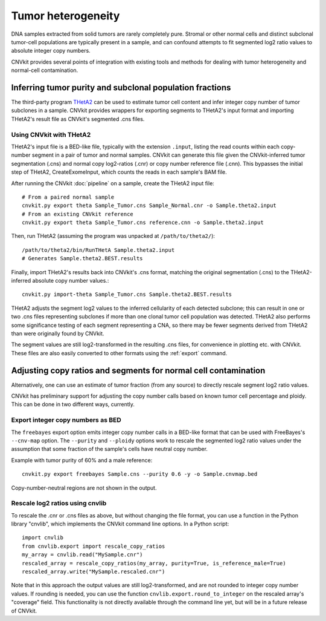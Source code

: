 Tumor heterogeneity
===================

DNA samples extracted from solid tumors are rarely completely pure. Stromal or
other normal cells and distinct subclonal tumor-cell populations are typically
present in a sample, and can confound attempts to fit segmented log2 ratio
values to absolute integer copy numbers.

CNVkit provides several points of integration with existing tools and methods
for dealing with tumor heterogeneity and normal-cell contamination.


Inferring tumor purity and subclonal population fractions
---------------------------------------------------------

The third-party program `THetA2 <http://compbio.cs.brown.edu/projects/theta/>`_
can be used to estimate tumor cell content and infer integer copy number of
tumor subclones in a sample.  CNVkit provides wrappers for exporting segments to
THetA2's input format and importing THetA2's result file as CNVkit's segmented
.cns files.

.. We are also working on similar wrappers for related programs including PyLOH.

Using CNVkit with THetA2
````````````````````````

THetA2's input file is a BED-like file, typically with the extension ``.input``,
listing the read counts  within each copy-number segment in a pair of tumor and
normal samples.
CNVkit can generate this file given the CNVkit-inferred tumor segmentation
(.cns) and normal copy log2-ratios (.cnr) or copy number reference file (.cnn).
This bypasses the initial step of THetA2, CreateExomeInput, which counts the
reads in each sample's BAM file.

After running the CNVkit :doc:`pipeline` on a sample, create the THetA2 input file::

    # From a paired normal sample
    cnvkit.py export theta Sample_Tumor.cns Sample_Normal.cnr -o Sample.theta2.input
    # From an existing CNVkit reference
    cnvkit.py export theta Sample_Tumor.cns reference.cnn -o Sample.theta2.input

Then, run THetA2 (assuming the program was unpacked at ``/path/to/theta2/``)::

    /path/to/theta2/bin/RunTHetA Sample.theta2.input
    # Generates Sample.theta2.BEST.results

Finally, import THetA2's results back into CNVkit's .cns format, matching the
original segmentation (.cns) to the THetA2-inferred absolute copy number
values.::

    cnvkit.py import-theta Sample_Tumor.cns Sample.theta2.BEST.results

THetA2 adjusts the segment log2 values to the inferred cellularity of each
detected subclone; this can result in one or two .cns files representing
subclones if more than one clonal tumor cell population was detected. THetA2
also performs some significance testing of each segment representing a CNA, so
there may be fewer segments derived from THetA2 than were originally found by
CNVkit.

The segment values are still log2-transformed in the resulting .cns files, for
convenience in plotting etc. with CNVkit. These files are also easily converted
to other formats using the :ref:`export` command.


Adjusting copy ratios and segments for normal cell contamination
----------------------------------------------------------------

Alternatively, one can use an estimate of tumor fraction (from any source) to
directly rescale segment log2 ratio values.

CNVkit has preliminary support for adjusting the copy number calls based on
known tumor cell percentage and ploidy. This can be done in two different
ways, currently.

Export integer copy numbers as BED
``````````````````````````````````

The ``freebayes`` export option emits integer copy number calls in a BED-like
format that can be used with FreeBayes's ``--cnv-map`` option. The ``--purity``
and ``--ploidy`` options work to rescale the segmented log2 ratio values under
the assumption that some fraction of the sample's cells have neutral copy
number.

Example with tumor purity of 60% and a male reference::

    cnvkit.py export freebayes Sample.cns --purity 0.6 -y -o Sample.cnvmap.bed

Copy-number-neutral regions are not shown in the output.


Rescale log2 ratios using cnvlib
````````````````````````````````

To rescale the .cnr or .cns files as above, but without changing the file
format, you can use a function in the Python library "cnvlib", which implements
the CNVkit command line options. In a Python script::

    import cnvlib
    from cnvlib.export import rescale_copy_ratios
    my_array = cnvlib.read("MySample.cnr")
    rescaled_array = rescale_copy_ratios(my_array, purity=True, is_reference_male=True)
    rescaled_array.write("MySample.rescaled.cnr")

Note that in this approach the output values are still log2-transformed, and are
not rounded to integer copy number values. If rounding is needed, you can use
the function ``cnvlib.export.round_to_integer`` on the rescaled array's "coverage"
field. This functionality is not directly available through the command line
yet, but will be in a future release of CNVkit.
